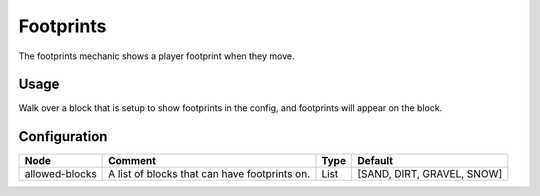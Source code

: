 ==========
Footprints
==========

The footprints mechanic shows a player footprint when they move.

Usage
=====

Walk over a block that is setup to show footprints in the config, and footprints will appear on the block.

Configuration
=============

============== ============================================= ==== ==========================
Node           Comment                                       Type Default                    
============== ============================================= ==== ==========================
allowed-blocks A list of blocks that can have footprints on. List [SAND, DIRT, GRAVEL, SNOW] 
============== ============================================= ==== ==========================



